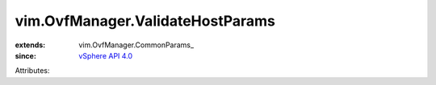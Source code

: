 
vim.OvfManager.ValidateHostParams
=================================
  
:extends: vim.OvfManager.CommonParams_
:since: `vSphere API 4.0 <vim/version.rst#vimversionversion5>`_

Attributes:
